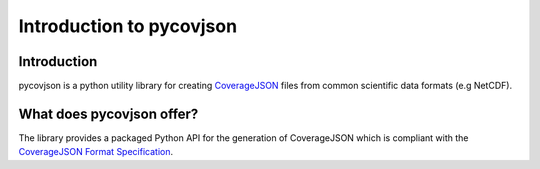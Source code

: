 .. # encoding: utf-8
   
Introduction to pycovjson
**************************

============
Introduction
============
pycovjson is a python utility library for creating `CoverageJSON <https://covjson.org/>`_ files from common scientific data formats (e.g NetCDF).

==========================
What does pycovjson offer?
==========================
The library provides a packaged Python API for the generation of CoverageJSON which is compliant with the `CoverageJSON Format Specification <https://covjson.org/spec/>`_.